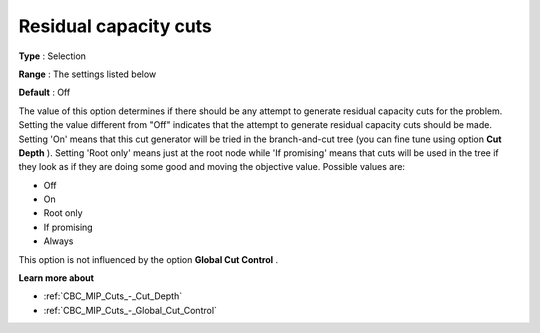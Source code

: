.. _CBC_MIP_Cuts_-_Residual_capacity_cuts:


Residual capacity cuts
======================



**Type** :	Selection	

**Range** :	The settings listed below	

**Default** :	Off	



The value of this option determines if there should be any attempt to generate residual capacity cuts for the problem. Setting the value different from "Off" indicates that the attempt to generate residual capacity cuts should be made. Setting 'On' means that this cut generator will be tried in the branch-and-cut tree (you can fine tune using option **Cut Depth** ). Setting 'Root only' means just at the root node while 'If promising' means that cuts will be used in the tree if they look as if they are doing some good and moving the objective value. Possible values are:



*	Off
*	On
*	Root only
*	If promising
*	Always




This option is not influenced by the option **Global Cut Control** .





**Learn more about** 

*	:ref:`CBC_MIP_Cuts_-_Cut_Depth`  
*	:ref:`CBC_MIP_Cuts_-_Global_Cut_Control`  
